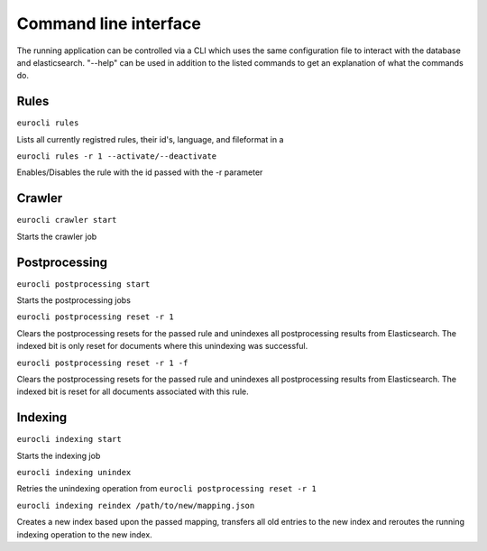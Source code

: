 Command line interface
======================

The running application can be controlled via a CLI which uses the same configuration file to interact with the database and elasticsearch. "--help" can be used in addition to the listed commands to get an explanation of what the commands do.

Rules
-----

``eurocli rules``

Lists all currently registred rules, their id's, language, and fileformat in a

``eurocli rules -r 1 --activate/--deactivate``

Enables/Disables the rule with the id passed with the -r parameter

Crawler
-------

``eurocli crawler start``

Starts the crawler job

Postprocessing
--------------

``eurocli postprocessing start``

Starts the postprocessing jobs

``eurocli postprocessing reset -r 1``

Clears the postprocessing resets for the passed rule and unindexes all postprocessing results from Elasticsearch. The indexed bit is only reset for documents where this unindexing was successful.

``eurocli postprocessing reset -r 1 -f``

Clears the postprocessing resets for the passed rule and unindexes all postprocessing results from Elasticsearch. The indexed bit is reset for all documents associated with this rule.

Indexing
--------

``eurocli indexing start``

Starts the indexing job

``eurocli indexing unindex``

Retries the unindexing operation from ``eurocli postprocessing reset -r 1``

``eurocli indexing reindex /path/to/new/mapping.json``

Creates a new index based upon the passed mapping, transfers all old entries to the new index and reroutes the running indexing operation to the new index.